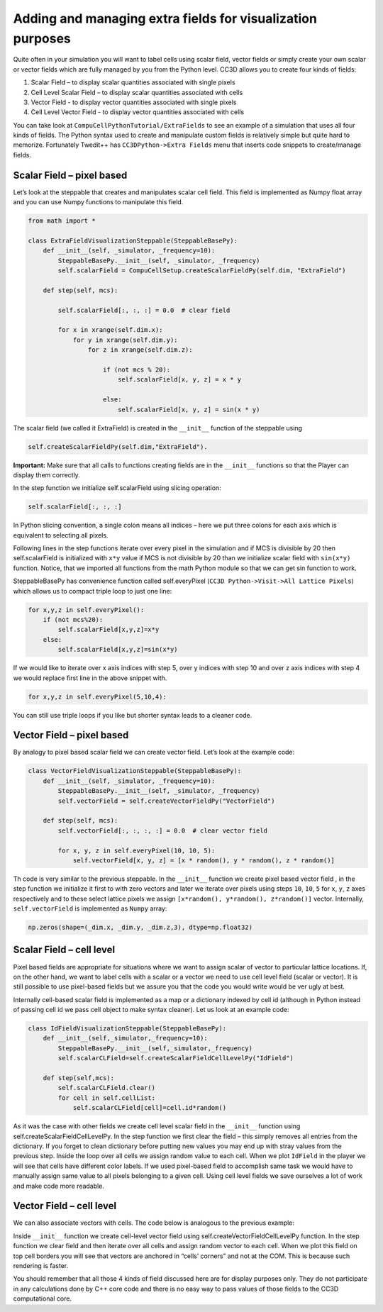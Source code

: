 Adding and managing extra fields for visualization purposes
===========================================================

Quite often in your simulation you will want to label cells using scalar
field, vector fields or simply create your own scalar or vector fields
which are fully managed by you from the Python level. CC3D allows you to
create four kinds of fields:

1. Scalar Field – to display scalar quantities associated with single
   pixels

2. Cell Level Scalar Field – to display scalar quantities associated
   with cells

3. Vector Field - to display vector quantities associated with single
   pixels

4. Cell Level Vector Field - to display vector quantities associated
   with cells

You can take look at ``CompuCellPythonTutorial/ExtraFields`` to see an
example of a simulation that uses all four kinds of fields. The Python
syntax used to create and manipulate custom fields is relatively simple
but quite hard to memorize. Fortunately Twedit++ has ``CC3DPython->Extra Fields``
menu that inserts code snippets to create/manage fields.

Scalar Field – pixel based
---------------------------

Let’s look at the steppable that creates and manipulates scalar cell
field. This field is implemented as Numpy float array and you can use
Numpy functions to manipulate this field.

.. code-block:: python

    from math import *

    class ExtraFieldVisualizationSteppable(SteppableBasePy):
        def __init__(self, _simulator, _frequency=10):
            SteppableBasePy.__init__(self, _simulator, _frequency)
            self.scalarField = CompuCellSetup.createScalarFieldPy(self.dim, "ExtraField")

        def step(self, mcs):

            self.scalarField[:, :, :] = 0.0  # clear field

            for x in xrange(self.dim.x):
                for y in xrange(self.dim.y):
                    for z in xrange(self.dim.z):

                        if (not mcs % 20):
                            self.scalarField[x, y, z] = x * y

                        else:
                            self.scalarField[x, y, z] = sin(x * y)


The scalar field (we called it ExtraField) is created in the
``__init__`` function of the steppable using

.. code-block:: python

    self.createScalarFieldPy(self.dim,"ExtraField").

**Important:** Make sure that all calls to functions creating fields are
in the ``__init__`` functions so that the Player can display them
correctly.

In the step function we initialize self.scalarField using slicing
operation:

.. code-block:: python

    self.scalarField[:, :, :]

In Python slicing convention, a single colon means all indices – here we
put three colons for each axis which is equivalent to selecting all
pixels.

Following lines in the step functions iterate over every pixel in the
simulation and if MCS is divisible by 20 then self.scalarField is
initialized with ``x*y`` value if MCS is not divisible by 20 than we
initialize scalar field with ``sin(x*y)`` function. Notice, that we
imported all functions from the math Python module so that we can get
sin function to work.

SteppableBasePy has convenience function called self.everyPixel (``CC3D Python->Visit->All Lattice Pixels``)
which allows us to compact triple loop to just one line:

.. code-block:: python

    for x,y,z in self.everyPixel():
        if (not mcs%20):
            self.scalarField[x,y,z]=x*y
        else:
            self.scalarField[x,y,z]=sin(x*y)


If we would like to iterate over x axis indices with step 5, over y
indices with step 10 and over z axis indices with step 4 we would
replace first line in the above snippet with.

.. code-block:: python

    for x,y,z in self.everyPixel(5,10,4):

You can still use triple loops if you like but shorter syntax leads to a
cleaner code.

Vector Field – pixel based
---------------------------

By analogy to pixel based scalar field we can create vector field. Let’s
look at the example code:

.. code-block:: python

    class VectorFieldVisualizationSteppable(SteppableBasePy):
        def __init__(self, _simulator, _frequency=10):
            SteppableBasePy.__init__(self, _simulator, _frequency)
            self.vectorField = self.createVectorFieldPy("VectorField")

        def step(self, mcs):
            self.vectorField[:, :, :, :] = 0.0  # clear vector field

            for x, y, z in self.everyPixel(10, 10, 5):
                self.vectorField[x, y, z] = [x * random(), y * random(), z * random()]

Th code is very similar to the previous steppable. In the ``__init__``
function we create pixel based vector field , in the step function we
initialize it first to with zero vectors and later we iterate over
pixels using steps ``10``, ``10``, ``5`` for ``x``, ``y``, ``z``
axes respectively and to these select lattice pixels we assign ``[x*random(), y*random(), z*random()]``
vector. Internally, ``self.vectorField`` is implemented as ``Numpy`` array:

.. code-block:: python

    np.zeros(shape=(_dim.x, _dim.y, _dim.z,3), dtype=np.float32)

Scalar Field – cell level
--------------------------

Pixel based fields are appropriate for situations where we want to
assign scalar of vector to particular lattice locations. If, on the
other hand, we want to label cells with a scalar or a vector we need to
use cell level field (scalar or vector). It is still possible to use
pixel-based fields but we assure you that the code you would write would
be ver ugly at best.

Internally cell-based scalar field is implemented as a map or a
dictionary indexed by cell id (although in Python instead of passing
cell id we pass cell object to make syntax cleaner). Let us look at an
example code:

.. code-block:: python

    class IdFieldVisualizationSteppable(SteppableBasePy):
        def __init__(self,_simulator,_frequency=10):
            SteppableBasePy.__init__(self,_simulator,_frequency)
            self.scalarCLField=self.createScalarFieldCellLevelPy("IdField")

        def step(self,mcs):
            self.scalarCLField.clear()
            for cell in self.cellList:
                self.scalarCLField[cell]=cell.id*random()

As it was the case with other fields we create cell level scalar field
in the ``__init__`` function using self.createScalarFieldCellLevelPy. In
the step function we first clear the field – this simply removes all
entries from the dictionary. If you forget to clean dictionary before
putting new values you may end up with stray values from the previous
step. Inside the loop over all cells we assign random value to each cell.
When we plot ``IdField`` in the player we will see that cells have different
color labels. If we used pixel-based field to accomplish same task we
would have to manually assign same value to all pixels belonging to a
given cell. Using cell level fields we save ourselves a lot of work and
make code more readable.

Vector Field – cell level
--------------------------

We can also associate vectors with cells. The code below is analogous to
the previous example:

.. code-block::python

    class VectorFieldCellLevelVisualizationSteppable(SteppableBasePy):
        def __init__(self,_simulator,_frequency=10):
            SteppableBasePy.__init__(self,_simulator,_frequency)

            self.vectorCLField=self.createVectorFieldCellLevelPy("VectorFieldCellLevel")

        def step(self,mcs):
            self.vectorCLField.clear()
            for cell in self.cellList:

                if cell.type==1:
                    self.vectorCLField[cell]=[cell.id*random(),cell.id*random(),0]


Inside ``__init__`` function we create cell-level vector field using
self.createVectorFieldCellLevelPy function. In the step function we
clear field and then iterate over all cells and assign random vector to
each cell. When we plot this field on top cell borders you will see that
vectors are anchored in “cells’ corners” and not at the COM. This is
because such rendering is faster.

You should remember that all those 4 kinds of field discussed here are
for display purposes only. They do not participate in any calculations
done by C++ core code and there is no easy way to pass values of those
fields to the CC3D computational core.
